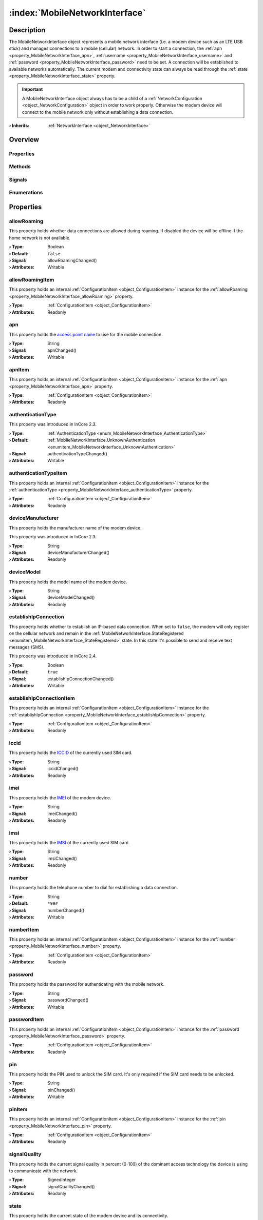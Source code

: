 
.. _object_MobileNetworkInterface:


:index:`MobileNetworkInterface`
-------------------------------

Description
***********

The MobileNetworkInterface object represents a mobile network interface (i.e. a modem device such as an LTE USB stick) and manages connections to a mobile (cellular) network. In order to start a connection, the :ref:`apn <property_MobileNetworkInterface_apn>`, :ref:`username <property_MobileNetworkInterface_username>` and :ref:`password <property_MobileNetworkInterface_password>` need to be set. A connection will be established to available networks automatically. The current modem and connectivity state can always be read through the :ref:`state <property_MobileNetworkInterface_state>` property.

.. important:: A MobileNetworkInterface object always has to be a child of a :ref:`NetworkConfiguration <object_NetworkConfiguration>` object in order to work properly. Otherwise the modem device will connect to the mobile network only without establishing a data connection.

:**› Inherits**: :ref:`NetworkInterface <object_NetworkInterface>`

Overview
********

Properties
++++++++++

.. hlist::
  :columns: 3

  * :ref:`allowRoaming <property_MobileNetworkInterface_allowRoaming>`
  * :ref:`allowRoamingItem <property_MobileNetworkInterface_allowRoamingItem>`
  * :ref:`apn <property_MobileNetworkInterface_apn>`
  * :ref:`apnItem <property_MobileNetworkInterface_apnItem>`
  * :ref:`authenticationType <property_MobileNetworkInterface_authenticationType>`
  * :ref:`authenticationTypeItem <property_MobileNetworkInterface_authenticationTypeItem>`
  * :ref:`deviceManufacturer <property_MobileNetworkInterface_deviceManufacturer>`
  * :ref:`deviceModel <property_MobileNetworkInterface_deviceModel>`
  * :ref:`establishIpConnection <property_MobileNetworkInterface_establishIpConnection>`
  * :ref:`establishIpConnectionItem <property_MobileNetworkInterface_establishIpConnectionItem>`
  * :ref:`iccid <property_MobileNetworkInterface_iccid>`
  * :ref:`imei <property_MobileNetworkInterface_imei>`
  * :ref:`imsi <property_MobileNetworkInterface_imsi>`
  * :ref:`number <property_MobileNetworkInterface_number>`
  * :ref:`numberItem <property_MobileNetworkInterface_numberItem>`
  * :ref:`password <property_MobileNetworkInterface_password>`
  * :ref:`passwordItem <property_MobileNetworkInterface_passwordItem>`
  * :ref:`pin <property_MobileNetworkInterface_pin>`
  * :ref:`pinItem <property_MobileNetworkInterface_pinItem>`
  * :ref:`signalQuality <property_MobileNetworkInterface_signalQuality>`
  * :ref:`state <property_MobileNetworkInterface_state>`
  * :ref:`username <property_MobileNetworkInterface_username>`
  * :ref:`usernameItem <property_MobileNetworkInterface_usernameItem>`
  * :ref:`NetworkInterface.dhcpClientIdentifier <property_NetworkInterface_dhcpClientIdentifier>`
  * :ref:`NetworkInterface.enabled <property_NetworkInterface_enabled>`
  * :ref:`NetworkInterface.enabledItem <property_NetworkInterface_enabledItem>`
  * :ref:`NetworkInterface.error <property_NetworkInterface_error>`
  * :ref:`NetworkInterface.errorString <property_NetworkInterface_errorString>`
  * :ref:`NetworkInterface.hardwareAddress <property_NetworkInterface_hardwareAddress>`
  * :ref:`NetworkInterface.hardwareAddressItem <property_NetworkInterface_hardwareAddressItem>`
  * :ref:`NetworkInterface.hardwareName <property_NetworkInterface_hardwareName>`
  * :ref:`NetworkInterface.networkAddresses <property_NetworkInterface_networkAddresses>`
  * :ref:`NetworkInterface.operationalState <property_NetworkInterface_operationalState>`
  * :ref:`NetworkInterface.routes <property_NetworkInterface_routes>`
  * :ref:`NetworkInterface.setupState <property_NetworkInterface_setupState>`
  * :ref:`NetworkInterface.useRoutes <property_NetworkInterface_useRoutes>`
  * :ref:`NetworkInterface.useRoutesItem <property_NetworkInterface_useRoutesItem>`
  * :ref:`ConfigurationObject.items <property_ConfigurationObject_items>`
  * :ref:`ConfigurationObject.name <property_ConfigurationObject_name>`
  * :ref:`ConfigurationObject.nameItem <property_ConfigurationObject_nameItem>`
  * :ref:`Object.objectId <property_Object_objectId>`
  * :ref:`Object.parent <property_Object_parent>`

Methods
+++++++

.. hlist::
  :columns: 1

  * :ref:`sendMessage() <method_MobileNetworkInterface_sendMessage>`
  * :ref:`Object.deserializeProperties() <method_Object_deserializeProperties>`
  * :ref:`Object.fromJson() <method_Object_fromJson>`
  * :ref:`Object.toJson() <method_Object_toJson>`

Signals
+++++++

.. hlist::
  :columns: 2

  * :ref:`connected() <signal_MobileNetworkInterface_connected>`
  * :ref:`disconnected() <signal_MobileNetworkInterface_disconnected>`
  * :ref:`messageReceived() <signal_MobileNetworkInterface_messageReceived>`
  * :ref:`messageSent() <signal_MobileNetworkInterface_messageSent>`
  * :ref:`NetworkInterface.errorOccurred() <signal_NetworkInterface_errorOccurred>`
  * :ref:`NetworkInterface.routesDataChanged() <signal_NetworkInterface_routesDataChanged>`
  * :ref:`ConfigurationObject.aboutToBeUpdated() <signal_ConfigurationObject_aboutToBeUpdated>`
  * :ref:`ConfigurationObject.itemsDataChanged() <signal_ConfigurationObject_itemsDataChanged>`
  * :ref:`ConfigurationObject.updated() <signal_ConfigurationObject_updated>`
  * :ref:`Object.completed() <signal_Object_completed>`

Enumerations
++++++++++++

.. hlist::
  :columns: 1

  * :ref:`AuthenticationType <enum_MobileNetworkInterface_AuthenticationType>`
  * :ref:`State <enum_MobileNetworkInterface_State>`
  * :ref:`NetworkInterface.DhcpClientIdentifier <enum_NetworkInterface_DhcpClientIdentifier>`
  * :ref:`NetworkInterface.Error <enum_NetworkInterface_Error>`
  * :ref:`NetworkInterface.OperationalState <enum_NetworkInterface_OperationalState>`
  * :ref:`NetworkInterface.SetupState <enum_NetworkInterface_SetupState>`



Properties
**********


.. _property_MobileNetworkInterface_allowRoaming:

.. _signal_MobileNetworkInterface_allowRoamingChanged:

.. index::
   single: allowRoaming

allowRoaming
++++++++++++

This property holds whether data connections are allowed during roaming. If disabled the device will be offline if the home network is not available.

:**› Type**: Boolean
:**› Default**: ``false``
:**› Signal**: allowRoamingChanged()
:**› Attributes**: Writable


.. _property_MobileNetworkInterface_allowRoamingItem:

.. index::
   single: allowRoamingItem

allowRoamingItem
++++++++++++++++

This property holds an internal :ref:`ConfigurationItem <object_ConfigurationItem>` instance for the :ref:`allowRoaming <property_MobileNetworkInterface_allowRoaming>` property.

:**› Type**: :ref:`ConfigurationItem <object_ConfigurationItem>`
:**› Attributes**: Readonly


.. _property_MobileNetworkInterface_apn:

.. _signal_MobileNetworkInterface_apnChanged:

.. index::
   single: apn

apn
+++

This property holds the `access point name <https://en.wikipedia.org/wiki/Access_Point_Name>`_ to use for the mobile connection.

:**› Type**: String
:**› Signal**: apnChanged()
:**› Attributes**: Writable


.. _property_MobileNetworkInterface_apnItem:

.. index::
   single: apnItem

apnItem
+++++++

This property holds an internal :ref:`ConfigurationItem <object_ConfigurationItem>` instance for the :ref:`apn <property_MobileNetworkInterface_apn>` property.

:**› Type**: :ref:`ConfigurationItem <object_ConfigurationItem>`
:**› Attributes**: Readonly


.. _property_MobileNetworkInterface_authenticationType:

.. _signal_MobileNetworkInterface_authenticationTypeChanged:

.. index::
   single: authenticationType

authenticationType
++++++++++++++++++



This property was introduced in InCore 2.3.

:**› Type**: :ref:`AuthenticationType <enum_MobileNetworkInterface_AuthenticationType>`
:**› Default**: :ref:`MobileNetworkInterface.UnknownAuthentication <enumitem_MobileNetworkInterface_UnknownAuthentication>`
:**› Signal**: authenticationTypeChanged()
:**› Attributes**: Writable


.. _property_MobileNetworkInterface_authenticationTypeItem:

.. index::
   single: authenticationTypeItem

authenticationTypeItem
++++++++++++++++++++++

This property holds an internal :ref:`ConfigurationItem <object_ConfigurationItem>` instance for the :ref:`authenticationType <property_MobileNetworkInterface_authenticationType>` property.

:**› Type**: :ref:`ConfigurationItem <object_ConfigurationItem>`
:**› Attributes**: Readonly


.. _property_MobileNetworkInterface_deviceManufacturer:

.. _signal_MobileNetworkInterface_deviceManufacturerChanged:

.. index::
   single: deviceManufacturer

deviceManufacturer
++++++++++++++++++

This property holds the manufacturer name of the modem device.

This property was introduced in InCore 2.3.

:**› Type**: String
:**› Signal**: deviceManufacturerChanged()
:**› Attributes**: Readonly


.. _property_MobileNetworkInterface_deviceModel:

.. _signal_MobileNetworkInterface_deviceModelChanged:

.. index::
   single: deviceModel

deviceModel
+++++++++++

This property holds the model name of the modem device.

:**› Type**: String
:**› Signal**: deviceModelChanged()
:**› Attributes**: Readonly


.. _property_MobileNetworkInterface_establishIpConnection:

.. _signal_MobileNetworkInterface_establishIpConnectionChanged:

.. index::
   single: establishIpConnection

establishIpConnection
+++++++++++++++++++++

This property holds whether to establish an IP-based data connection. When set to ``false``, the modem will only register on the cellular network and remain in the :ref:`MobileNetworkInterface.StateRegistered <enumitem_MobileNetworkInterface_StateRegistered>` state. In this state it's possible to send and receive text messages (SMS).

This property was introduced in InCore 2.4.

:**› Type**: Boolean
:**› Default**: ``true``
:**› Signal**: establishIpConnectionChanged()
:**› Attributes**: Writable


.. _property_MobileNetworkInterface_establishIpConnectionItem:

.. index::
   single: establishIpConnectionItem

establishIpConnectionItem
+++++++++++++++++++++++++

This property holds an internal :ref:`ConfigurationItem <object_ConfigurationItem>` instance for the :ref:`establishIpConnection <property_MobileNetworkInterface_establishIpConnection>` property.

:**› Type**: :ref:`ConfigurationItem <object_ConfigurationItem>`
:**› Attributes**: Readonly


.. _property_MobileNetworkInterface_iccid:

.. _signal_MobileNetworkInterface_iccidChanged:

.. index::
   single: iccid

iccid
+++++

This property holds the `ICCID <https://en.wikipedia.org/wiki/SIM_card#ICCID>`_ of the currently used SIM card.

:**› Type**: String
:**› Signal**: iccidChanged()
:**› Attributes**: Readonly


.. _property_MobileNetworkInterface_imei:

.. _signal_MobileNetworkInterface_imeiChanged:

.. index::
   single: imei

imei
++++

This property holds the `IMEI <https://en.wikipedia.org/wiki/International_Mobile_Equipment_Identity>`_ of the modem device.

:**› Type**: String
:**› Signal**: imeiChanged()
:**› Attributes**: Readonly


.. _property_MobileNetworkInterface_imsi:

.. _signal_MobileNetworkInterface_imsiChanged:

.. index::
   single: imsi

imsi
++++

This property holds the `IMSI <https://en.wikipedia.org/wiki/International_mobile_subscriber_identity>`_ of the currently used SIM card.

:**› Type**: String
:**› Signal**: imsiChanged()
:**› Attributes**: Readonly


.. _property_MobileNetworkInterface_number:

.. _signal_MobileNetworkInterface_numberChanged:

.. index::
   single: number

number
++++++

This property holds the telephone number to dial for establishing a data connection.

:**› Type**: String
:**› Default**: ``*99#``
:**› Signal**: numberChanged()
:**› Attributes**: Writable


.. _property_MobileNetworkInterface_numberItem:

.. index::
   single: numberItem

numberItem
++++++++++

This property holds an internal :ref:`ConfigurationItem <object_ConfigurationItem>` instance for the :ref:`number <property_MobileNetworkInterface_number>` property.

:**› Type**: :ref:`ConfigurationItem <object_ConfigurationItem>`
:**› Attributes**: Readonly


.. _property_MobileNetworkInterface_password:

.. _signal_MobileNetworkInterface_passwordChanged:

.. index::
   single: password

password
++++++++

This property holds the password for authenticating with the mobile network.

:**› Type**: String
:**› Signal**: passwordChanged()
:**› Attributes**: Writable


.. _property_MobileNetworkInterface_passwordItem:

.. index::
   single: passwordItem

passwordItem
++++++++++++

This property holds an internal :ref:`ConfigurationItem <object_ConfigurationItem>` instance for the :ref:`password <property_MobileNetworkInterface_password>` property.

:**› Type**: :ref:`ConfigurationItem <object_ConfigurationItem>`
:**› Attributes**: Readonly


.. _property_MobileNetworkInterface_pin:

.. _signal_MobileNetworkInterface_pinChanged:

.. index::
   single: pin

pin
+++

This property holds the PIN used to unlock the SIM card. It's only required if the SIM card needs to be unlocked.

:**› Type**: String
:**› Signal**: pinChanged()
:**› Attributes**: Writable


.. _property_MobileNetworkInterface_pinItem:

.. index::
   single: pinItem

pinItem
+++++++

This property holds an internal :ref:`ConfigurationItem <object_ConfigurationItem>` instance for the :ref:`pin <property_MobileNetworkInterface_pin>` property.

:**› Type**: :ref:`ConfigurationItem <object_ConfigurationItem>`
:**› Attributes**: Readonly


.. _property_MobileNetworkInterface_signalQuality:

.. _signal_MobileNetworkInterface_signalQualityChanged:

.. index::
   single: signalQuality

signalQuality
+++++++++++++

This property holds the current signal quality in percent (0-100) of the dominant access technology the device is using to communicate with the network.

:**› Type**: SignedInteger
:**› Signal**: signalQualityChanged()
:**› Attributes**: Readonly


.. _property_MobileNetworkInterface_state:

.. _signal_MobileNetworkInterface_stateChanged:

.. index::
   single: state

state
+++++

This property holds the current state of the modem device and its connectivity.

:**› Type**: :ref:`State <enum_MobileNetworkInterface_State>`
:**› Signal**: stateChanged()
:**› Attributes**: Readonly


.. _property_MobileNetworkInterface_username:

.. _signal_MobileNetworkInterface_usernameChanged:

.. index::
   single: username

username
++++++++

This property holds the username for authenticating with the mobile network.

:**› Type**: String
:**› Signal**: usernameChanged()
:**› Attributes**: Writable


.. _property_MobileNetworkInterface_usernameItem:

.. index::
   single: usernameItem

usernameItem
++++++++++++

This property holds an internal :ref:`ConfigurationItem <object_ConfigurationItem>` instance for the :ref:`username <property_MobileNetworkInterface_username>` property.

:**› Type**: :ref:`ConfigurationItem <object_ConfigurationItem>`
:**› Attributes**: Readonly

Methods
*******


.. _method_MobileNetworkInterface_sendMessage:

.. index::
   single: sendMessage

sendMessage(String recipientNumbers, String text)
+++++++++++++++++++++++++++++++++++++++++++++++++

This method sends a text message (SMS) using the modem. The phone number(s) of the SMS recipient(s) have to be supplied in the ``recipientNumbers`` argument. To send more than one SMS separate the phone numbers with comma. Included spaces will be removed. If the message text in the ``text`` parameter contains non-ASCII characters the Unicode (UCS-2) encoding is used which requires 2 bytes per character. This may be relevant if the number of SMS that can be sent in a time period is limited. 

It returns ``true`` if the send operation has been initiated successfully. Errors occurring while sending the SMS are signaled through the :ref:`NetworkInterface.error <property_NetworkInterface_error>` property.

This method was introduced in InCore 2.3.

:**› Returns**: Boolean


Signals
*******


.. _signal_MobileNetworkInterface_connected:

.. index::
   single: connected

connected()
+++++++++++

This signal is emitted when a data connection has been established, i.e. :ref:`state <property_MobileNetworkInterface_state>` changed to :ref:`MobileNetworkInterface.StateConnected <enumitem_MobileNetworkInterface_StateConnected>`.



.. _signal_MobileNetworkInterface_disconnected:

.. index::
   single: disconnected

disconnected()
++++++++++++++

This signal is emitted when the connection to the mobile network has been closed, i.e. :ref:`state <property_MobileNetworkInterface_state>` is not :ref:`MobileNetworkInterface.StateConnected <enumitem_MobileNetworkInterface_StateConnected>` yet/any longer.



.. _signal_MobileNetworkInterface_messageReceived:

.. index::
   single: messageReceived

messageReceived(String messageText, String messageId)
+++++++++++++++++++++++++++++++++++++++++++++++++++++

This signal is emitted when a text message (SMS) has been received. The message text is available trough the `m̀essageText`` argument. The internal ID of the received message is supplied in the ``messageId`` argument.

This signal was introduced in InCore 2.3.



.. _signal_MobileNetworkInterface_messageSent:

.. index::
   single: messageSent

messageSent(String messageId)
+++++++++++++++++++++++++++++

This signal is emitted when a text message (SMS) has been sent successfully. It's not emitted if an error occurred while sending. The internal ID of the sent message is supplied in the ``messageId`` argument

This signal was introduced in InCore 2.3.


Enumerations
************


.. _enum_MobileNetworkInterface_AuthenticationType:

.. index::
   single: AuthenticationType

AuthenticationType
++++++++++++++++++



.. index::
   single: MobileNetworkInterface.UnknownAuthentication
.. index::
   single: MobileNetworkInterface.NoAuthentication
.. index::
   single: MobileNetworkInterface.PAP
.. index::
   single: MobileNetworkInterface.CHAP
.. index::
   single: MobileNetworkInterface.MSCHAP
.. index::
   single: MobileNetworkInterface.MSCHAPv2
.. index::
   single: MobileNetworkInterface.EAP
.. list-table::
  :widths: auto
  :header-rows: 1

  * - Name
    - Value
    - Description

      .. _enumitem_MobileNetworkInterface_UnknownAuthentication:
  * - ``MobileNetworkInterface.UnknownAuthentication``
    - ``0``
    - 

      .. _enumitem_MobileNetworkInterface_NoAuthentication:
  * - ``MobileNetworkInterface.NoAuthentication``
    - ``1``
    - 

      .. _enumitem_MobileNetworkInterface_PAP:
  * - ``MobileNetworkInterface.PAP``
    - ``2``
    - 

      .. _enumitem_MobileNetworkInterface_CHAP:
  * - ``MobileNetworkInterface.CHAP``
    - ``3``
    - 

      .. _enumitem_MobileNetworkInterface_MSCHAP:
  * - ``MobileNetworkInterface.MSCHAP``
    - ``4``
    - 

      .. _enumitem_MobileNetworkInterface_MSCHAPv2:
  * - ``MobileNetworkInterface.MSCHAPv2``
    - ``5``
    - 

      .. _enumitem_MobileNetworkInterface_EAP:
  * - ``MobileNetworkInterface.EAP``
    - ``6``
    - 


.. _enum_MobileNetworkInterface_State:

.. index::
   single: State

State
+++++

This enumeration describes all possible states of the modem device represented by the object.

.. index::
   single: MobileNetworkInterface.StateNoDevice
.. index::
   single: MobileNetworkInterface.StateFailed
.. index::
   single: MobileNetworkInterface.StateUnknown
.. index::
   single: MobileNetworkInterface.StateInitializing
.. index::
   single: MobileNetworkInterface.StateLocked
.. index::
   single: MobileNetworkInterface.StateDisabled
.. index::
   single: MobileNetworkInterface.StateDisabling
.. index::
   single: MobileNetworkInterface.StateEnabling
.. index::
   single: MobileNetworkInterface.StateEnabled
.. index::
   single: MobileNetworkInterface.StateSearching
.. index::
   single: MobileNetworkInterface.StateRegistered
.. index::
   single: MobileNetworkInterface.StateDisconnecting
.. index::
   single: MobileNetworkInterface.StateConnecting
.. index::
   single: MobileNetworkInterface.StateConnected
.. list-table::
  :widths: auto
  :header-rows: 1

  * - Name
    - Value
    - Description

      .. _enumitem_MobileNetworkInterface_StateNoDevice:
  * - ``MobileNetworkInterface.StateNoDevice``
    - ``0``
    - Could not find a modem device.

      .. _enumitem_MobileNetworkInterface_StateFailed:
  * - ``MobileNetworkInterface.StateFailed``
    - ``1``
    - The modem is unusable.

      .. _enumitem_MobileNetworkInterface_StateUnknown:
  * - ``MobileNetworkInterface.StateUnknown``
    - ``2``
    - The modem is in an unknown state.

      .. _enumitem_MobileNetworkInterface_StateInitializing:
  * - ``MobileNetworkInterface.StateInitializing``
    - ``3``
    - The modem is currently being initialized.

      .. _enumitem_MobileNetworkInterface_StateLocked:
  * - ``MobileNetworkInterface.StateLocked``
    - ``4``
    - The modem needs to be unlocked with a PIN.

      .. _enumitem_MobileNetworkInterface_StateDisabled:
  * - ``MobileNetworkInterface.StateDisabled``
    - ``5``
    - The modem is not enabled and is powered down.

      .. _enumitem_MobileNetworkInterface_StateDisabling:
  * - ``MobileNetworkInterface.StateDisabling``
    - ``6``
    - The modem is currently transitioning to the :ref:`MobileNetworkInterface.StateDisabled <enumitem_MobileNetworkInterface_StateDisabled>` state.

      .. _enumitem_MobileNetworkInterface_StateEnabling:
  * - ``MobileNetworkInterface.StateEnabling``
    - ``7``
    - The modem is currently transitioning to the :ref:`MobileNetworkInterface.StateEnabled <enumitem_MobileNetworkInterface_StateEnabled>` state.

      .. _enumitem_MobileNetworkInterface_StateEnabled:
  * - ``MobileNetworkInterface.StateEnabled``
    - ``8``
    - The modem is enabled and powered on but not registered with a network provider and not available for data connections.

      .. _enumitem_MobileNetworkInterface_StateSearching:
  * - ``MobileNetworkInterface.StateSearching``
    - ``9``
    - The modem is searching for a network provider to register with.

      .. _enumitem_MobileNetworkInterface_StateRegistered:
  * - ``MobileNetworkInterface.StateRegistered``
    - ``10``
    - The modem is registered with a network provider and data connections may be available for use.

      .. _enumitem_MobileNetworkInterface_StateDisconnecting:
  * - ``MobileNetworkInterface.StateDisconnecting``
    - ``11``
    - The modem is disconnecting and deactivating the last active packet data bearer. This state will not be entered if more than one packet data bearer is active and one of the active bearers is deactivated.

      .. _enumitem_MobileNetworkInterface_StateConnecting:
  * - ``MobileNetworkInterface.StateConnecting``
    - ``12``
    - The modem is activating and connecting the first packet data bearer. Subsequent bearer activations when another bearer is already active do not cause this state to be entered.

      .. _enumitem_MobileNetworkInterface_StateConnected:
  * - ``MobileNetworkInterface.StateConnected``
    - ``13``
    - One or more packet data bearers is active and connected, i.e. the device is online.


.. _example_MobileNetworkInterface:


Example
*******

.. code-block:: qml

    import InCore.Foundation 2.0
    
    Application {
        NetworkConfiguration {
            MobileNetworkInterface {
                id: wwan0
    
                // configure connection parameters
                apn: "internet.myprovider.de"
                username: "inhub"
                password: "MyS3cr3tP4ssw0rd"
                // print basic information when completed
                onCompleted: {
                    console.log("Device model:", deviceModel)
                    console.log("IMEI:", imei)
                    console.log("IMSI:", imsi)
                }
                // continuously print signal quality
                onSignalQualityChanged: {
                    console.log("Signal quality:", signalQuality)
                }
                // print state information
                onConnected: console.log("I'm online :-)")
                onDisconnected: console.log("I'm offline :-(")
                onStateChanged: console.log("Modem state", state)
    
                onMessageReceived: console.log(("SMS received: \"%1\"").arg(messageText))
            }
        }
    
        Counter {
            id: smsCounter
            interval: 30000
            onValueChanged: wwan0.sendMessage("+49123456789, +49135798642", ("Hello world! This is SMS number %1.").arg(value))
        }
    }
    